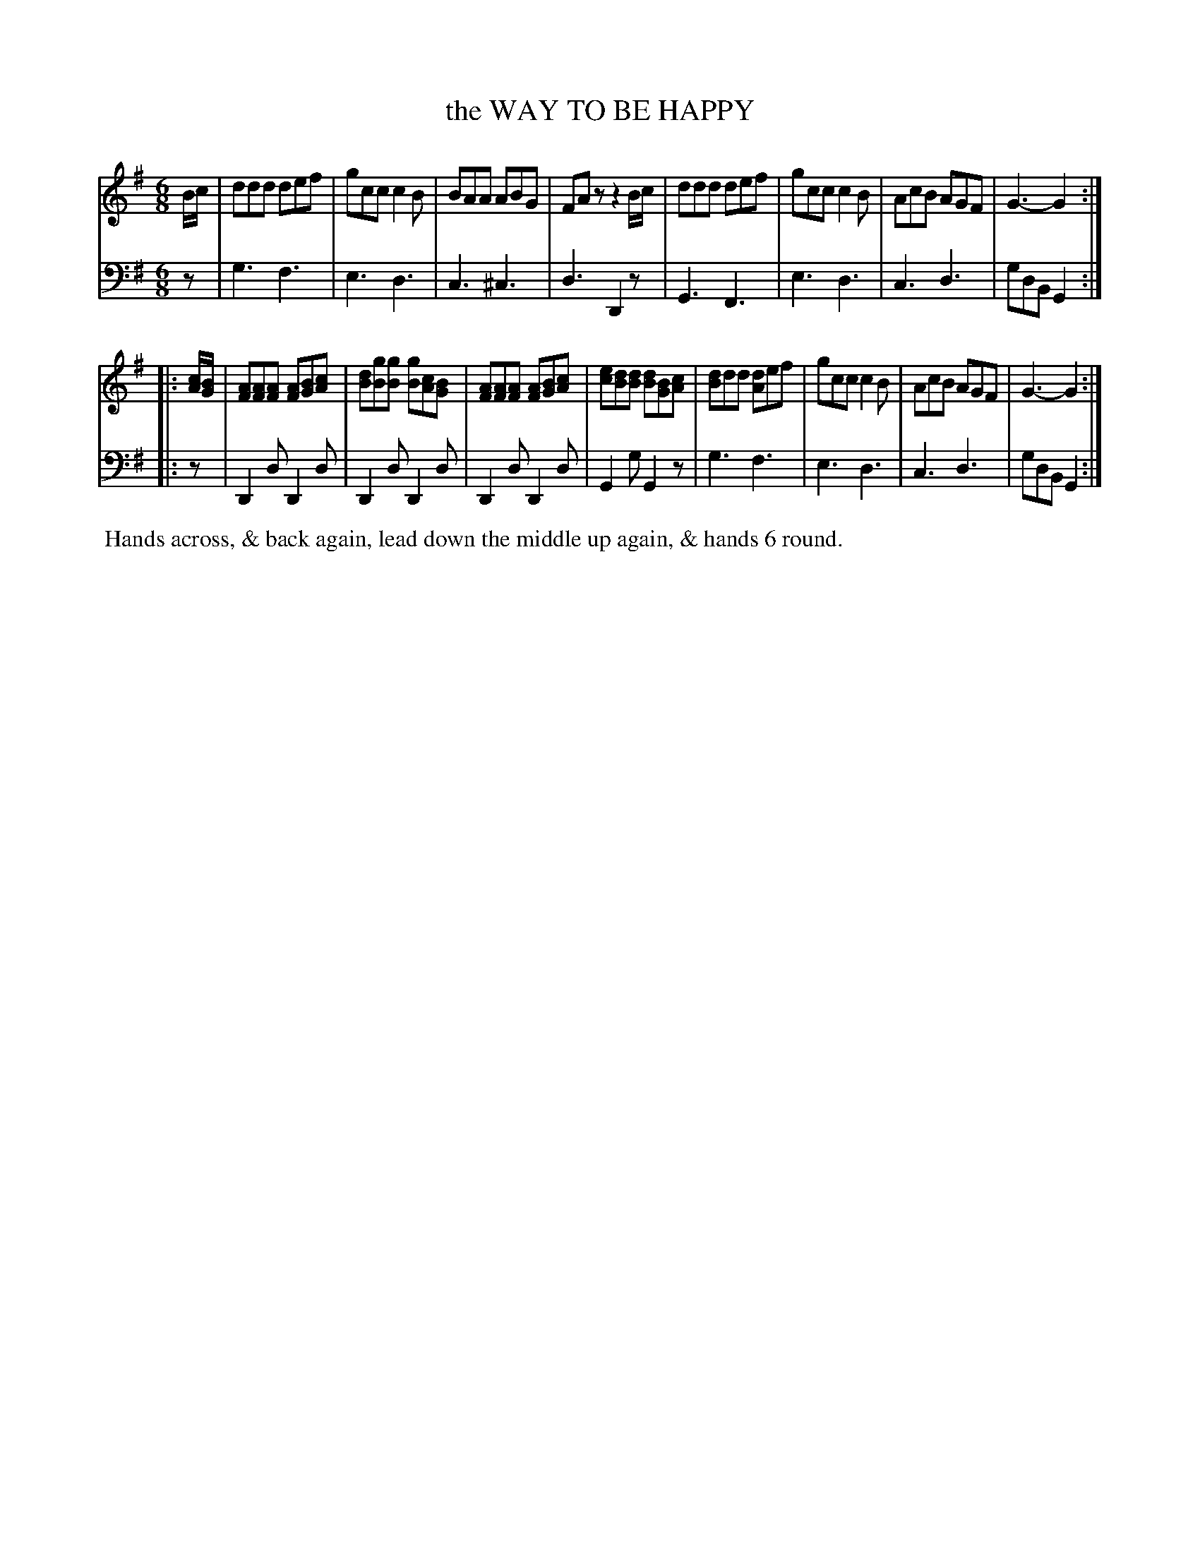 X: 07
T: the WAY TO BE HAPPY
%R: jig
B: Button & Whitaker "Twelve Elegant New Dances for the Year 1810", London 1810
F: http://imslp.org/wiki/Button_and_Whitaker's_Elegant_New_Dances_for_1810_(Various)
Z: 2018-6-25  John Chambers <jc:trillian.mit.edu>
M: 6/8
L: 1/8
K: G
% - - - - - - - - - - - - - - - - - - - - - - - - - - - - -
% Voice 1 formatted for compactness.
V: 1 staves=2
B/c/ |\
ddd def | gcc c2B | BAA ABG | FAz z2B/c/ |\
ddd def | gcc c2B | AcB AGF | G3- G2 :|
|: [c/A/][B/G/] |\
[AF][AF][AF] [AF][BG][cA] | [dB][gB][gB] [gB][cA][BG] |\
[AF][AF][AF] [AF][BG][cA] | [ec][dB][dB] [dB][BG][cA] |\
[dB]dd [dA]ef | gcc c2B | AcB AGF | G3- G2 :|
% - - - - - - - - - - - - - - - - - - - - - - - - - - - - -
% Voice 2 preserves the original staff breaks.
V: 2 clef=bass middle=d
z |\
g3 f3 | e3 d3 | c3 ^c3 | d3 D2z | G3 F3 |
e3 d3 | c3 d3 | gdB G2 :||: z | D2d D2d | D2d D2d | D2d D2d |
G2g G2z | g3 f3 | e3 d3 | c3 d3 | gdB G2 :|
% - - - - - - - - - - Dance description - - - - - - - - - -
%%begintext align
%% Hands across, & back again, lead down the middle up again, & hands 6 round.
%%endtext
% %center -------------------------
% %center Button & Whitaker "Twelve Elegant New Dances for the Year 1810"

